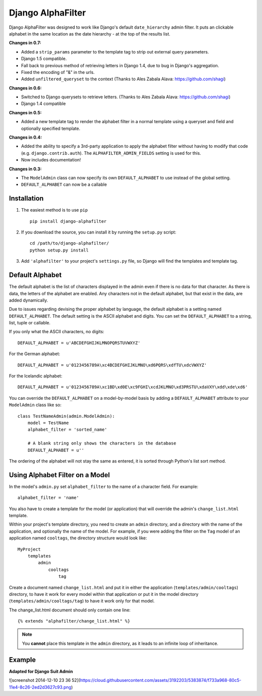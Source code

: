 ==================
Django AlphaFilter
==================

Django AlphaFilter was designed to work like Django's default ``date_hierarchy`` admin filter. It puts an clickable alphabet in the same location as the date hierarchy - at the top of the results list.

**Changes in 0.7:**

* Added a ``strip_params`` parameter to the template tag to strip out external query parameters.

* Django 1.5 compatible.

* Fall back to previous method of retrieving letters in Django 1.4, due to bug in Django's aggregation.

* Fixed the encoding of "&" in the urls.

* Added ``unfiltered_queryset`` to the context (Thanks to Ales Zabala Alava: https://github.com/shagi)

**Changes in 0.6:**

* Switched to Django querysets to retrieve letters. (Thanks to Ales Zabala Alava: https://github.com/shagi)

* Django 1.4 compatible

**Changes in 0.5:**

* Added a new template tag to render the alphabet filter in a normal template using a queryset and field and optionally specified template.

**Changes in 0.4:**

* Added the ability to specify a 3rd-party application to apply the alphabet filter without having to modify that code (e.g. ``django.contrib.auth``\ ). The ``ALPHAFILTER_ADMIN_FIELDS`` setting is used for this.

* Now includes documentation!

**Changes in 0.3:**

* The ``ModelAdmin`` class can now specify its own ``DEFAULT_ALPHABET`` to use instead of the global setting.

* ``DEFAULT_ALPHABET`` can now be a callable


Installation
============

1. The easiest method is to use ``pip``\ ::

	pip install django-alphafilter

2. If you download the source, you can install it by running the ``setup.py`` script::

	cd /path/to/django-alphafilter/
	python setup.py install

3. Add ``'alphafilter'`` to your project's ``settings.py`` file, so Django will find the templates and template tag.

Default Alphabet
================

The default alphabet is the list of characters displayed in the admin even if there is no data for that character. As there is data, the letters of the alphabet are enabled. Any characters not in the default alphabet, but that exist in the data, are added dynamically.

Due to issues regarding devising the proper alphabet by language, the default alphabet is a setting named ``DEFAULT_ALPHABET``\ . The default setting is the ASCII alphabet and digits. You can set the ``DEFAULT_ALPHABET`` to a string, list, tuple or callable.

If you only what the ASCII characters, no digits::

	DEFAULT_ALPHABET = u'ABCDEFGHIJKLMNOPQRSTUVWXYZ'

For the German alphabet::

	DEFAULT_ALPHABET = u'0123456789A\xc4BCDEFGHIJKLMNO\xd6PQRS\xdfTU\xdcVWXYZ'

For the Icelandic alphabet::

	DEFAULT_ALPHABET = u'0123456789A\xc1BD\xd0E\xc9FGHI\xcdJKLMNO\xd3PRSTU\xdaVXY\xdd\xde\xd6'

You can override the ``DEFAULT_ALPHABET`` on a model-by-model basis by adding a ``DEFAULT_ALPHABET`` attribute to your ``ModelAdmin`` class like so::

	class TestNameAdmin(admin.ModelAdmin):
	    model = TestName
	    alphabet_filter = 'sorted_name'

	    # A blank string only shows the characters in the database
	    DEFAULT_ALPHABET = u''



The ordering of the alphabet will not stay the same as entered, it is sorted through Python's list sort method.

Using Alphabet Filter on a Model
================================

In the model's ``admin.py`` set ``alphabet_filter`` to the name of a character field. For example::

	alphabet_filter = 'name'

You also have to create a template for the model (or application) that will override the admin's ``change_list.html`` template.

Within your project's template directory, you need to create an ``admin`` directory, and a directory with the name of the application, and optionally the name of the model. For example, if you were adding the filter on the ``Tag`` model of an application named ``cooltags``\ , the directory structure would look like::

	MyProject
	    templates
	        admin
	            cooltags
	                tag

Create a document named ``change_list.html`` and put it in either the application (``templates/admin/cooltags``\ ) directory, to have it work for every model within that application or put it in the model directory (``templates/admin/cooltags/tag``\ ) to have it work only for that model.

The change_list.html document should only contain one line::

	{% extends "alphafilter/change_list.html" %}

.. note:: You **cannot** place this template in the ``admin`` directory, as it leads to an infinite loop of inheritance.

Example
=========

**Adapted for Django Suit Admin**

![screenshot 2014-12-10 23 36 52](https://cloud.githubusercontent.com/assets/3192203/5383874/f733a968-80c5-11e4-8c26-2ed2d3627c93.png)
